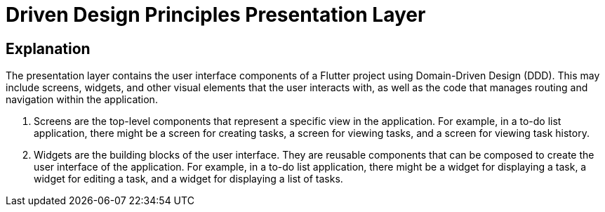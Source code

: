= Driven Design Principles Presentation Layer

== Explanation

The presentation layer contains the user interface components of a Flutter project using Domain-Driven Design (DDD). This may include screens, widgets, and other visual elements that the user interacts with, as well as the code that manages routing and navigation within the application.

. Screens are the top-level components that represent a specific view in the application. For example, in a to-do list application, there might be a screen for creating tasks, a screen for viewing tasks, and a screen for viewing task history.

. Widgets are the building blocks of the user interface. They are reusable components that can be composed to create the user interface of the application. For example, in a to-do list application, there might be a widget for displaying a task, a widget for editing a task, and a widget for displaying a list of tasks.
